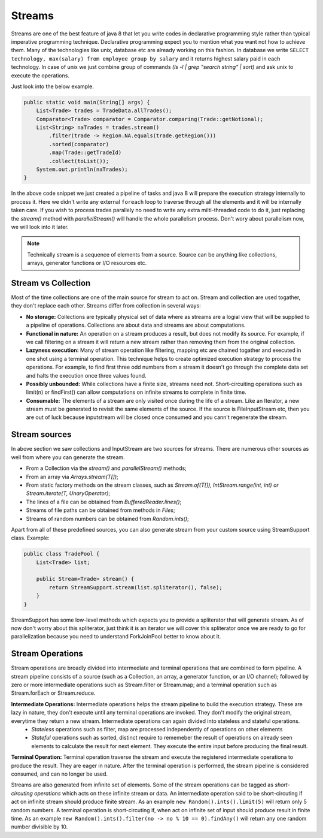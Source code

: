 Streams
=======
Streams are one of the best feature of java 8 that let you write codes in declarative programming style rather than typical imperative programming technique. Declarative programming expect you to mention what you want not how to achieve them. Many of the technologies like unix, database etc are already working on this fashion. In database we write ``SELECT technology, max(salary) from employee group by salary`` and it returns highest salary paid in each technology. In case of unix we just combine group of commands `(ls -l | grep "search string" | sort)` and ask unix to execute the operations.

Just look into the below example.

.. code:: java

    public static void main(String[] args) {
        List<Trade> trades = TradeData.allTrades();
        Comparator<Trade> comparator = Comparator.comparing(Trade::getNotional);
        List<String> naTrades = trades.stream()
            .filter(trade -> Region.NA.equals(trade.getRegion()))
            .sorted(comparator)
            .map(Trade::getTradeId)
            .collect(toList());
        System.out.println(naTrades);
    }

In the above code snippet we just created a pipeline of tasks and java 8 will prepare the execution strategy internally to process it. Here we didn't write any external ``foreach`` loop to traverse through all the elements and it will be internally taken care. If you wish to process trades parallely no need to write any extra milti-threaded code to do it, just replacing the `stream()` method with `parallelStream()` will handle the whole parallelism process. Don't wory about parallelism now, we will look into it later.

.. note:: Technically stream is a sequence of elements from a source. Source can be anything like collections, arrays, generator functions or I/O resources etc.


Stream vs Collection
--------------------
Most of the time collections are one of the main source for stream to act on. Stream and collection are used togather, they don't replace each other. Streams differ from collection in several ways:

- **No storage:** Collections are typically physical set of data where as streams are a logial view that will be supplied to a pipeline of operations. Collections are about data and streams are about computations.

- **Functional in nature:** An operation on a stream produces a result, but does not modify its source. For example, if we call filtering on a stream it will return a new stream rather than removing them from the original collection.

- **Lazyness execution:** Many of stream operation like filtering, mapping etc are chained togather and executed in one shot using a terminal operation. This technique helps to create optimized execution strategy to process the operations. For example, to find first three odd numbers from a stream it doesn't go through the complete data set and halts the execution once three values found.

- **Possibly unbounded:** While collections have a finite size, streams need not. Short-circuiting operations such as limit(n) or findFirst() can allow computations on infinite streams to complete in finite time.

- **Consumable:** The elements of a stream are only visited once during the life of a stream. Like an Iterator, a new stream must be generated to revisit the same elements of the source. If the source is FileInputStream etc, then you are out of luck because inputstream will be closed once consumed and you cann't regenerate the stream.

Stream sources
--------------
In above section we saw collections and InputStream are two sources for streams. There are numerous other sources as well from where you can generate the stream.

* From a Collection via the `stream()` and `parallelStream()` methods;
* From an array via `Arrays.stream(T[])`;
* From static factory methods on the stream classes, such as `Stream.of(T[]), IntStream.range(int, int) or Stream.iterate(T, UnaryOperator)`;
* The lines of a file can be obtained from `BufferedReader.lines()`;
* Streams of file paths can be obtained from methods in `Files`;
* Streams of random numbers can be obtained from `Random.ints()`;

Apart from all of these predefined sources, you can also generate stream from your custom source using StreamSupport class. Example:

.. code:: java

    public class TradePool {
        List<Trade> list;

        public Stream<Trade> stream() {
            return StreamSupport.stream(list.spliterator(), false);
        }
    }

StreamSupport has some low-level methods which expects you to provide a spliterator that will generate stream. As of now don't worry about this spliterator, just think it is an iterator we will cover this spliterator once we are ready to go for parallelization because you need to understand ForkJoinPool better to know about it.

Stream Operations
-----------------
Stream operations are broadly divided into intermediate and terminal operations that are combined to form pipeline. A stream pipeline consists of a source (such as a Collection, an array, a generator function, or an I/O channel); followed by zero or more intermediate operations such as Stream.filter or Stream.map; and a terminal operation such as Stream.forEach or Stream.reduce.

.. image:: _static/stream_ops.png
   :align: center
   :alt: Stream Operations


**Intermediate Operations:** Intermediate operations helps the stream pipeline to build the execution strategy. These are lazy in nature, they don't execute until any terminal operations are invoked. They don't modify the original stream, everytime they return a new stream. Intermediate operations can again divided into stateless and stateful operations.
	- `Stateless` operations such as filter, map are processed independently of operations on other elements
	- `Stateful` operations such as sorted, distinct require to rememeber the result of operations on already seen elements to calculate the result for next element. They execute the entire input before producing the final result.

**Terminal Operation:** Terminal operation traverse the stream and execute the registered intermediate operationa to produce the result. They are eager in nature. After the terminal operation is performed, the stream pipeline is considered consumed, and can no longer be used.

Streams are also generated from infinite set of elements. Some of the stream operations can be tagged as `short-circuting operations` which acts on these infinite stream or data. An intermediate operation said to be short-circuting if act on infinite stream should produce finite stream. As an example ``new Random().ints().limit(5)`` will return only 5 random numbers. A terminal operation is short-circuting if, when act on infinite set of input should produce result in finite time. As an example ``new Random().ints().filter(no -> no % 10 == 0).findAny()`` will return any one random number divisible by 10.